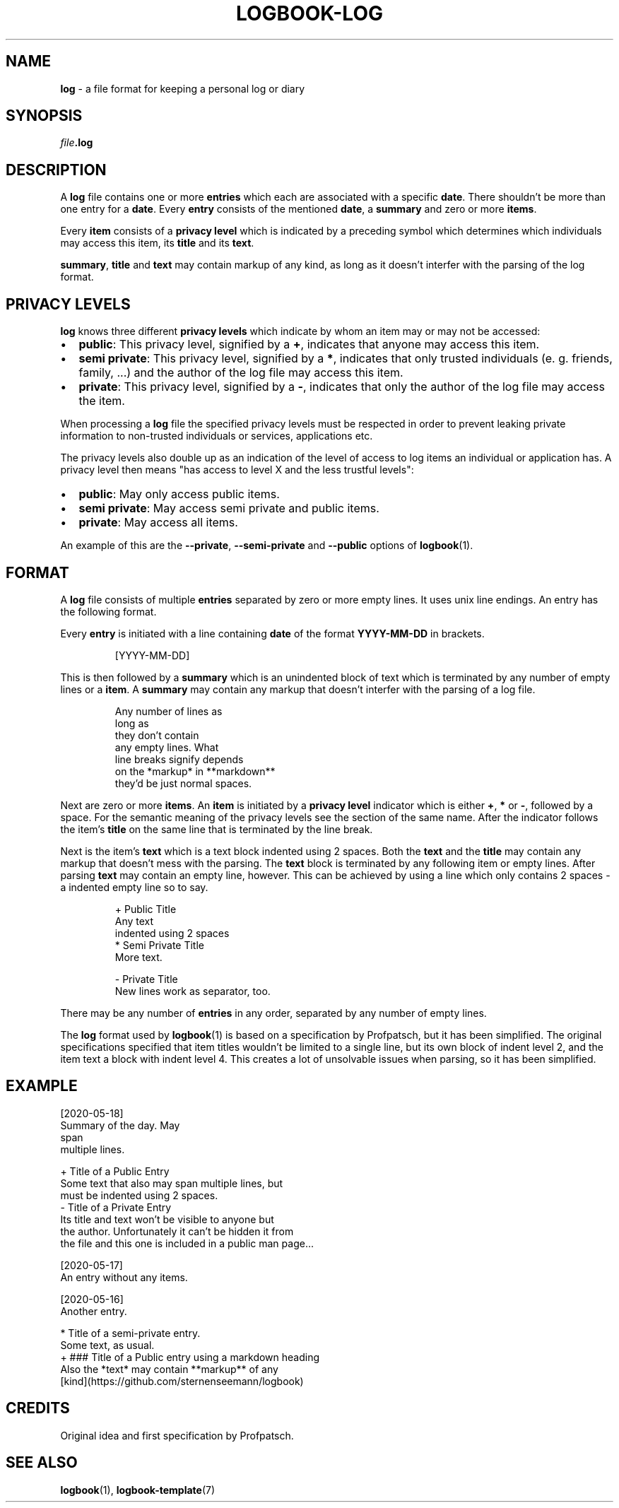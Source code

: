 .TH LOGBOOK-LOG 7
.SH NAME
\fBlog\fR \- a file format for keeping a personal log or diary
.SH SYNOPSIS
\fIfile\fB.log\fR
.SH DESCRIPTION
A \fBlog\fR file contains one or more \fBentries\fR which each are associated
with a specific \fBdate\fR. There shouldn't be more than one entry for a \fBdate\fR.
Every \fBentry\fR consists of the mentioned \fBdate\fR, a \fBsummary\fR and zero or
more \fBitems\fR.
.PP
Every \fBitem\fR consists of a \fBprivacy level\fR which is indicated by a preceding
symbol which determines which individuals may access this item, its \fBtitle\fR and
its \fBtext\fR.
.PP
\fBsummary\fR, \fBtitle\fR and \fBtext\fR may contain markup of any kind, as long
as it doesn't interfer with the parsing of the log format.
.SH PRIVACY LEVELS
\fBlog\fR knows three different \fBprivacy levels\fR which indicate by whom an item
may or may not be accessed:
.IP \[bu] 2
\fBpublic\fR: This privacy level, signified by a \fB+\fR, indicates that anyone may
access this item.
.IP \[bu] 2
\fBsemi private\fR: This privacy level, signified by a \fB*\fR, indicates that only
trusted individuals (e. g. friends, family, ...) and the author of the log file may
access this item.
.IP \[bu] 2
\fBprivate\fR: This privacy level, signified by a \fB-\fR, indicates that only the
author of the log file may access the item.
.PP
When processing a \fBlog\fR file the specified privacy levels must be respected in
order to prevent leaking private information to non-trusted individuals or
services, applications etc.
.PP
The privacy levels also double up as an indication of the level of access to
log items an individual or application has. A privacy level then means "has access
to level X and the less trustful levels":
.IP \[bu] 2
\fBpublic\fR: May only access public items.
.IP \[bu] 2
\fBsemi private\fR: May access semi private and public items.
.IP \[bu] 2
\fBprivate\fR: May access all items.
.PP
An example of this are the \fB\-\-private\fR, \fB\-\-semi\-private\fR and
\fB\-\-public\fR options of
.BR logbook (1).
.SH FORMAT
A \fBlog\fR file consists of multiple \fBentries\fR separated by zero or more
empty lines. It uses unix line endings. An entry has the following format.
.PP
Every \fBentry\fR is initiated with a line containing \fBdate\fR of the format \fBYYYY-MM-DD\fR
in brackets.
.PP
.nf
.RS
[YYYY-MM-DD]
.RE
.fi
.PP
This is then followed by a \fBsummary\fR which is an unindented block of text
which is terminated by any number of empty lines or a \fBitem\fR. A \fBsummary\fR
may contain any markup that doesn't interfer with the parsing of a log file.
.PP
.nf
.RS
Any number of lines as
long as
they don't contain
any empty lines. What
line breaks signify depends
on the *markup* in **markdown**
they'd be just normal spaces.
.RE
.fi
.PP
Next are zero or more \fBitems\fR. An \fBitem\fR is initiated by a \fBprivacy level\fR
indicator which is either \fB+\fR, \fB*\fR or \fB-\fR, followed by a space. For the semantic
meaning of the privacy levels see the section of the same name. After the indicator follows
the item's \fBtitle\fR on the same line that is terminated by the line break.
.PP
Next is the item's \fBtext\fR which is a text block indented using 2 spaces. Both the \fBtext\fR
and the \fBtitle\fR may contain any markup that doesn't mess with the parsing. The \fBtext\fR
block is terminated by any following item or empty lines. After parsing \fBtext\fR may contain
an empty line, however. This can be achieved by using a line which only contains 2 spaces \-
a indented empty line so to say.
.PP
.nf
.RS
+ Public Title
  Any text
  indented using 2 spaces
* Semi Private Title
  More text.


- Private Title
  New lines work as separator, too.
.RE
.fi
.PP
There may be any number of \fBentries\fR in any order,
separated by any number of empty lines.
.PP
The \fBlog\fR format used by
.BR logbook (1)
is based on a specification by Profpatsch, but it has been simplified.
The original specifications specified that item titles wouldn't be limited
to a single line, but its own block of indent level 2, and the item text
a block with indent level 4. This creates a lot of unsolvable issues when
parsing, so it has been simplified.
.SH EXAMPLE
.nf
[2020-05-18]
.br
Summary of the day. May
.br
span
.br
multiple lines.
.PP
+ Title of a Public Entry
.br
  Some text that also may span multiple lines, but
.br
  must be indented using 2 spaces.
.br
- Title of a Private Entry
.br
  Its title and text won't be visible to anyone but
.br
  the author. Unfortunately it can't be hidden it from
.br
  the file and this one is included in a public man page...
.PP
[2020-05-17]
.br
An entry without any items.
.PP
[2020-05-16]
.br
Another entry.
.PP
* Title of a semi-private entry.
.br
  Some text, as usual.
.br
+ ### Title of a Public entry using a markdown heading
.br
  Also the *text* may contain **markup** of any
.br
  [kind](https://github.com/sternenseemann/logbook)
.fi
.SH CREDITS
Original idea and first specification by Profpatsch.
.SH SEE ALSO
.BR logbook (1),
.BR logbook-template (7)
